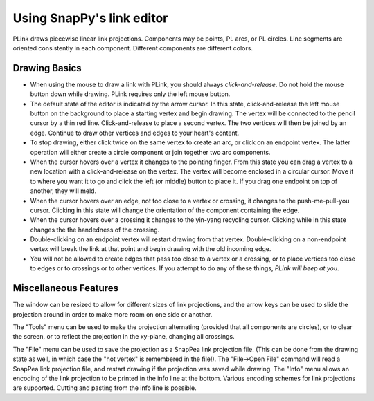 .. Documentation of the plink part of SnapPy

Using SnapPy's link editor
=================================

PLink draws piecewise linear link projections.  Components may be
points, PL arcs, or PL circles.  Line segments are oriented consistently in
each component.  Different components are different colors.

..  image:: plink-action.png

Drawing Basics
------------------------------

* When using the mouse to draw a link with PLink, you should always
  *click-and-release*.  Do not hold the mouse button down while drawing.
  PLink requires only the left mouse button.
 
* The default state of the editor is indicated by the arrow cursor.
  In this state, click-and-release the left mouse button on the
  background to place a starting vertex and begin drawing.  The vertex
  will be connected to the pencil cursor by a thin red line.
  Click-and-release to place a second vertex.  The two vertices will
  then be joined by an edge. Continue to draw other vertices and edges
  to your heart's content.

* To stop drawing, either click twice on the same vertex to create an
  arc, or click on an endpoint vertex.  The latter operation will
  either create a circle component or join together two arc
  components.

* When the cursor hovers over a vertex it changes to the pointing
  finger.  From this state you can drag a vertex to a new location
  with a click-and-release on the vertex. The vertex will become
  enclosed in a circular cursor.  Move it to where you want it to go
  and click the left (or middle) button to place it.  If you drag one
  endpoint on top of another, they will meld.

* When the cursor hovers over an edge, not too close to a vertex or
  crossing, it changes to the push-me-pull-you cursor.  Clicking in
  this state will change the orientation of the component containing
  the edge.

* When the cursor hovers over a crossing it changes to the yin-yang
  recycling cursor.  Clicking while in this state changes the the
  handedness of the crossing.

* Double-clicking on an endpoint vertex will restart drawing from
  that vertex.  Double-clicking on a non-endpoint vertex will break
  the link at that point and begin drawing with the old incoming edge.

* You will not be allowed to create edges that pass too close to a
  vertex or a crossing, or to place vertices too close to edges or to
  crossings or to other vertices.  If you attempt to do any of these
  things, *PLink will beep at you*.

Miscellaneous Features
---------------------------------

The window can be resized to allow for different sizes of link
projections, and the arrow keys can be used to slide the projection
around in order to make more room on one side or another.

The "Tools" menu can be used to make the projection alternating
(provided that all components are circles), or to clear the screen,
or to reflect the projection in the xy-plane, changing all crossings.

The "File" menu can be used to save the projection as a SnapPea
link projection file.  (This can be done from the drawing state as
well, in which case the "hot vertex" is remembered in the file!).  The
"File->Open File" command will read a SnapPea link projection file,
and restart drawing if the projection was saved while drawing.  The
"Info" menu allows an encoding of the link projection to be printed
in the info line at the bottom.  Various encoding schemes for link
projections are supported.  Cutting and pasting from the info line
is possible.



